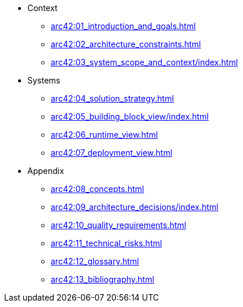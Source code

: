 * Context
** xref:arc42:01_introduction_and_goals.adoc[]
** xref:arc42:02_architecture_constraints.adoc[]
** xref:arc42:03_system_scope_and_context/index.adoc[]
* Systems
** xref:arc42:04_solution_strategy.adoc[]
** xref:arc42:05_building_block_view/index.adoc[]
** xref:arc42:06_runtime_view.adoc[]
** xref:arc42:07_deployment_view.adoc[]
* Appendix
** xref:arc42:08_concepts.adoc[]
** xref:arc42:09_architecture_decisions/index.adoc[]
** xref:arc42:10_quality_requirements.adoc[]
** xref:arc42:11_technical_risks.adoc[]
** xref:arc42:12_glossary.adoc[]
** xref:arc42:13_bibliography.adoc[]
